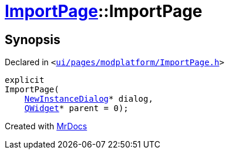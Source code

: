 [#ImportPage-2constructor]
= xref:ImportPage.adoc[ImportPage]::ImportPage
:relfileprefix: ../
:mrdocs:


== Synopsis

Declared in `&lt;https://github.com/PrismLauncher/PrismLauncher/blob/develop/ui/pages/modplatform/ImportPage.h#L54[ui&sol;pages&sol;modplatform&sol;ImportPage&period;h]&gt;`

[source,cpp,subs="verbatim,replacements,macros,-callouts"]
----
explicit
ImportPage(
    xref:NewInstanceDialog.adoc[NewInstanceDialog]* dialog,
    xref:QWidget.adoc[QWidget]* parent = 0);
----



[.small]#Created with https://www.mrdocs.com[MrDocs]#
